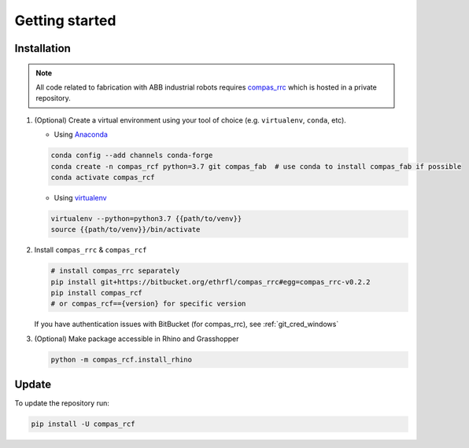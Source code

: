 *****************************************************************************
Getting started
*****************************************************************************

Installation
============

.. note::
    All code related to fabrication with ABB industrial robots requires
    `compas_rrc <https://bitbucket.com/eth-rfl/compas_rrc>`__ which is hosted in a private repository.

#.  (Optional) Create a virtual environment using your tool of choice
    (e.g. ``virtualenv``, ``conda``, etc).

    -  Using `Anaconda <https://www.anaconda.com/>`__

    .. code:: bash

       conda config --add channels conda-forge
       conda create -n compas_rcf python=3.7 git compas_fab  # use conda to install compas_fab if possible
       conda activate compas_rcf

    -  Using `virtualenv <https://github.com/pypa/virtualenv>`__

    .. code:: bash

       virtualenv --python=python3.7 {{path/to/venv}}
       source {{path/to/venv}}/bin/activate

#.  Install ``compas_rrc`` & ``compas_rcf``

    .. code:: bash

       # install compas_rrc separately
       pip install git+https://bitbucket.org/ethrfl/compas_rrc#egg=compas_rrc-v0.2.2
       pip install compas_rcf
       # or compas_rcf=={version} for specific version

    If you have authentication issues with BitBucket (for compas_rrc), see :ref:`git_cred_windows`

#.  (Optional) Make package accessible in Rhino and Grasshopper

    .. code:: bash

       python -m compas_rcf.install_rhino

Update
======

To update the repository run:

.. code:: bash

   pip install -U compas_rcf
